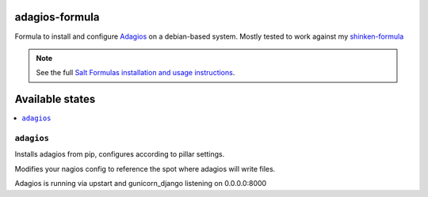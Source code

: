 adagios-formula
================

Formula to install and configure Adagios_ on a debian-based system. Mostly tested to work against my `shinken-formula`_

.. note::

    See the full `Salt Formulas installation and usage instructions
    <http://docs.saltstack.com/en/latest/topics/development/conventions/formulas.html>`_.

.. _Adagios: https://github.com/opinkerfi/adagios
.. _shinken-formula: https://github.com/AccelerationNet/shinken-formula

Available states
================

.. contents::
    :local:

``adagios``
------------

Installs adagios from pip, configures according to pillar settings.

Modifies your nagios config to reference the spot where adagios will
write files.

Adagios is running via upstart and gunicorn_django listening on
0.0.0.0:8000
